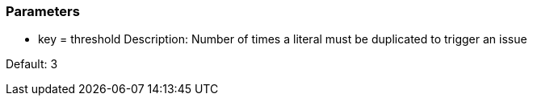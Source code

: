 === Parameters

* key = threshold
Description: Number of times a literal must be duplicated to trigger an issue

Default: 3


